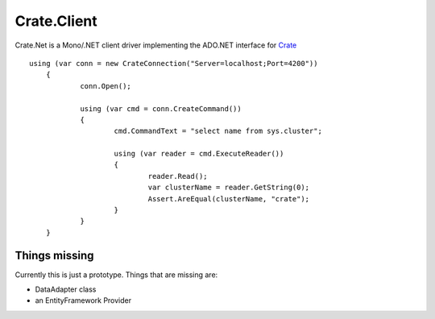 ============
Crate.Client
============

.. image:: https://ci.appveyor.com/api/projects/status/tpcf77kxwe9knukd/branch/master?svg=true
    :target: https://ci.appveyor.com/project/SherzodMutalov/crate-net
    :alt: appveyor


Crate.Net is a Mono/.NET client driver implementing the ADO.NET interface
for `Crate <https://crate.io>`_

::


    using (var conn = new CrateConnection("Server=localhost;Port=4200"))
	{
		conn.Open();

		using (var cmd = conn.CreateCommand())
		{
			cmd.CommandText = "select name from sys.cluster";

			using (var reader = cmd.ExecuteReader())
			{
				reader.Read();
				var clusterName = reader.GetString(0);
				Assert.AreEqual(clusterName, "crate");
			}
		}
	}


Things missing
==============

Currently this is just a prototype. Things that are missing are:

* DataAdapter class
* an EntityFramework Provider
